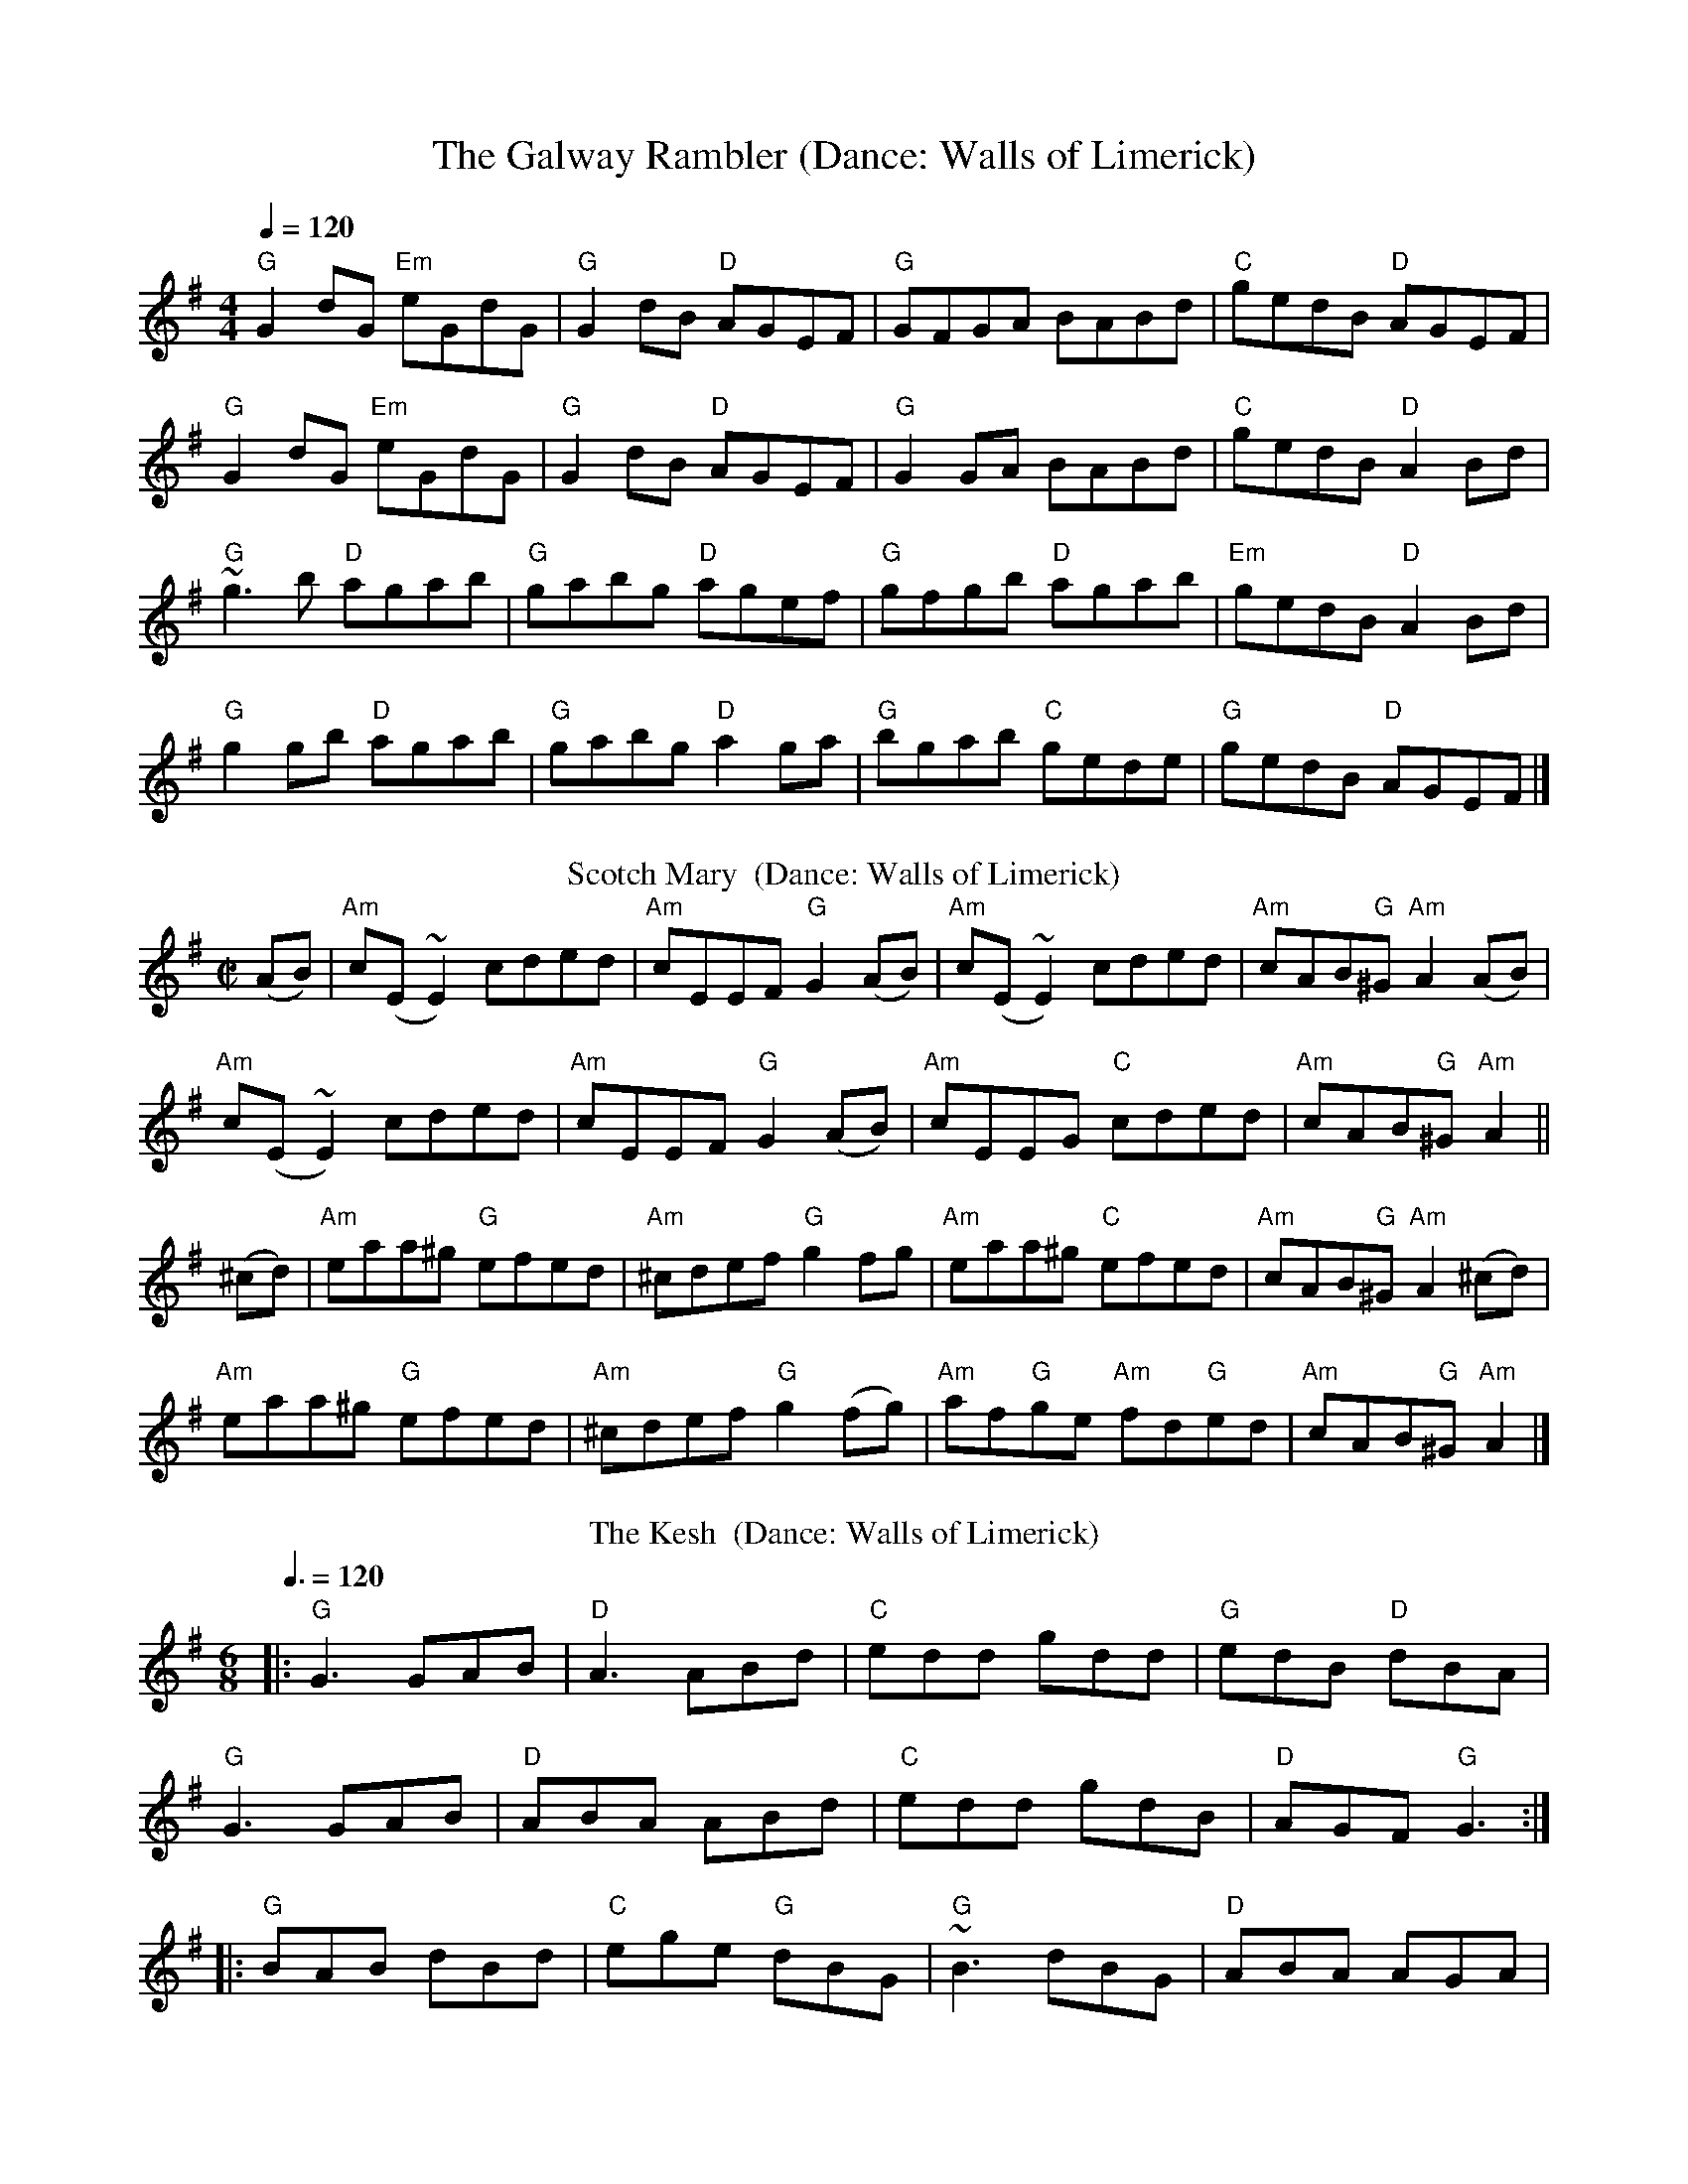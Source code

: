 X:1
T:The Galway Rambler (Dance: Walls of Limerick)
M:4/4
Q:1/4=120
R:Reel
K:G
"G"G2dG "Em"eGdG|"G"G2dB "D"AGEF|"G"GFGA BABd|"C"gedB "D"AGEF|
"G"G2dG "Em"eGdG|"G"G2dB "D"AGEF|"G"G2GA BABd|"C"gedB "D"A2Bd|
"G"~g3b "D"agab|"G"gabg "D"agef|"G"gfgb "D"agab|"Em"gedB "D"A2Bd|
"G"g2gb "D"agab|"G"gabg "D"a2ga|"G"bgab "C"gede|"G"gedB "D"AGEF|]
%%
%%
T:Scotch Mary  (Dance: Walls of Limerick)
B:O'Neill's Music of Ireland. 1850 Melodies, 1903, p. 279, no. 1510
Z:François-Emmanuel de Wasseige
M:C|
L:1/8
K:G
(AB)|"Am"c(E~E2)cded|"Am"cEEF "G"G2(AB)|"Am"c(E~E2)cded|"Am"cAB"G"^G "Am"A2(AB)|
"Am"c(E~E2)cded|"Am"cEEF "G"G2(AB)|"Am"cEEG "C"cded|"Am"cAB"G"^G "Am"A2||
(^cd)|"Am"eaa^g "G"efed|"Am"^cdef "G"g2fg|"Am"eaa^g "C"efed|"Am"cAB"G"^G "Am"A2(^cd)|
"Am"eaa^g "G"efed|"Am"^cdef "G"g2(fg)|"Am"af"G"ge "Am"fd"G"ed|"Am"cAB"G"^G "Am"A2|]
T: The Kesh  (Dance: Walls of Limerick)
M: 6/8
L: 1/8
Q:3/8=120
K: Gmaj
|:"G"G3 GAB| "D"A3 ABd|"C"edd gdd|"G"edB "D"dBA|
"G"G3 GAB|"D"ABA ABd|"C"edd gdB|"D"AGF "G"G3:|
||:"G"BAB dBd|"C"ege "G"dBG|"G"~B3 dBG|"D"ABA AGA|
"G"BAB dBd|"C"ege dBd|"C"g3 "D"aga|"G"bgg g3:||